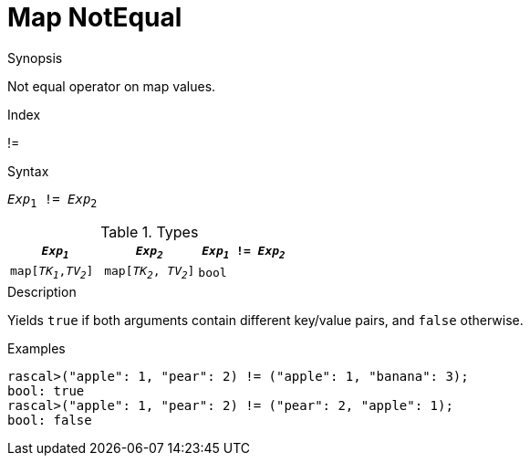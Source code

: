 
[[Map-NotEqual]]
# Map NotEqual
:concept: Expressions/Values/Map/NotEqual

.Synopsis
Not equal operator on map values.

.Index
!=

.Syntax
`_Exp_~1~ != _Exp_~2~`

.Types

|====
| `_Exp~1~_`            |  `_Exp~2~_`             | `_Exp~1~_ != _Exp~2~_` 

| `map[_TK~1~_,_TV~2~_]` |  `map[_TK~2~_, _TV~2~_]` | `bool`               
|====

.Function

.Description
Yields `true` if both arguments contain different key/value pairs, and `false` otherwise.

.Examples
[source,rascal-shell]
----
rascal>("apple": 1, "pear": 2) != ("apple": 1, "banana": 3);
bool: true
rascal>("apple": 1, "pear": 2) != ("pear": 2, "apple": 1);
bool: false
----

.Benefits

.Pitfalls


:leveloffset: +1

:leveloffset: -1